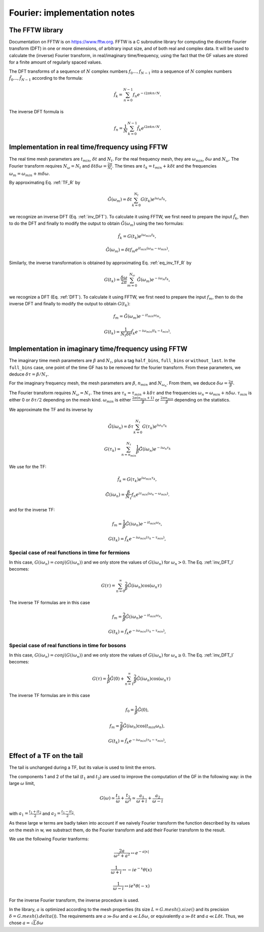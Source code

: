 .. highlight:: c

Fourier: implementation notes
#######################################


The FFTW library
---------------------

Documentation on FFTW is on https://www.fftw.org. 
FFTW is a C subroutine library for computing the discrete Fourier transform (DFT) in one or more dimensions, of arbitrary input size, and of both real and complex data. 
It will be used to calculate the (inverse) Fourier transform, in real/imaginary time/frequency, using the fact that the GF values are stored for a finite amount of regularly spaced values. 

The DFT transforms of a sequence of :math:`N` complex numbers :math:`f_0...,f_{N-1}` into a sequence of :math:`N` complex numbers :math:`\tilde f_0...,\tilde f_{N-1}` according to the formula:
    .. math:: \tilde f_k = \sum_{n=0}^{N-1} f_n e^{-i 2 \pi k n / N}.
The inverse DFT formula is
    .. math:: f_n = \frac{1}{N} \sum_{k=0}^{N-1} \tilde f_k e^{i 2 \pi k n / N}.



Implementation in real time/frequency using FFTW
---------------------------------------------------------------

The real time mesh parameters are :math:`t_{min}`, :math:`\delta t` and :math:`N_t`. 
For the real frequency mesh, they are :math:`\omega_{min}`, :math:`\delta \omega` and :math:`N_\omega`. 
The Fourier transform requires :math:`N_\omega=N_t` and :math:`\delta t \delta \omega= \frac{2\pi}{N_t}`. 
The times are :math:`t_k=t_{min}+k\delta t` and the frequencies :math:`\omega_m=\omega_{min}+m\delta \omega`. 

By approximating Eq. :ref:`TF_R` by 
    .. math:: \tilde G(\omega_m) = \delta t \sum_{k=0}^{N_t} G(t_k) e^{i\omega_m t_k}, 
we recognize an inverse DFT (Eq. :ref:`inv_DFT`). To calculate it using FFTW, we first need to prepare the input :math:`\tilde f_k`, then to do the DFT and finally to modify the output to obtain :math:`\tilde G(\omega_m)` using the two formulas:
    .. math:: \tilde f_k = G(t_k) e^{i \omega_{min}t_k},
    .. math:: \tilde G(\omega_m) = \delta t f_m e^{i t_{min}(\omega_m-\omega_{min})}.

Similarly, the inverse transformation is obtained by approximating Eq. :ref:`eq_inv_TF_R` by 
    .. math:: G(t_k)=\frac{\delta\omega}{2\pi}\sum_{m=0}^{N_\omega} \tilde G(\omega_m)e^{-i\omega_m t_k},
we recognize a DFT (Eq. :ref:`DFT`). To calculate it using FFTW, we first need to prepare the input :math:`f_m`, then to do the inverse DFT and finally to modify the output to obtain :math:`G(t_k)`:
    .. math:: f_m = \tilde G(\omega_m) e^{-i t_{min}\omega_m},
    .. math:: G(t_k) = \frac{1}{N_t \delta t}\tilde f_k e^{-i \omega_{min}(t_k-t_{min})}.



Implementation in imaginary time/frequency using FFTW
---------------------------------------------------------------


The imaginary time mesh parameters are :math:`\beta` and :math:`N_\tau`, plus a tag ``half_bins``, ``full_bins`` or ``without_last``. 
In the ``full_bins`` case, one point of the time GF has to be removed for the fourier transform. 
From these parameters, we deduce :math:`\delta\tau=\beta/N_\tau`. 

For the imaginary frequency mesh, the mesh parameters are :math:`\beta`, :math:`n_{min}` and :math:`N_{\omega_n}`. 
From them, we deduce :math:`\delta\omega=\frac{2\pi}{\beta}`. 

The Fourier transform requires :math:`N_\omega=N_\tau`. 
The times are :math:`\tau_k=\tau_{min}+k\delta\tau` and the frequencies :math:`\omega_n=\omega_{min}+n\delta \omega`. 
:math:`\tau_{min}` is either 0 or :math:`\delta\tau/2` depending on the mesh kind.  
:math:`\omega_{min}` is either :math:`\frac{2\pi(n_{min}+1)}{\beta}` or :math:`\frac{2\pi n_{min}}{\beta}` depending on the statistics.

We approximate the TF and its inverse by
    .. math:: \tilde G(i\omega_n) = \delta\tau \sum_{k=0}^{N_\tau} G(\tau_k)e^{i\omega_n \tau_k}
    .. math:: G(\tau_k) = \sum_{n=n_{min}}^{N_\tau} \frac{1}{\beta} \tilde G(i\omega_n)e^{-i\omega_n \tau_k}

We use for the TF:
    .. math:: \tilde f_k = G(\tau_k) e^{i \omega_{min}\tau_k},
    .. math:: \tilde G(i\omega_n) = \frac{\beta}{N_\tau} f_n e^{i \tau_{min}(\omega_n-\omega_{min})}.
and for the inverse TF:
    .. math:: f_m = \frac{1}{\beta}\tilde G(i\omega_n) e^{-i t_{min}\omega_n},
    .. math:: G(t_k) = \tilde f_k e^{-i \omega_{min}(\tau_k-\tau_{min})},


Special case of real functions in time for fermions
...........................................................

In this case, :math:`G(i\omega_n)=conj(G(i\omega_n))` and we only store the values of :math:`G(i\omega_n)` for :math:`\omega_n > 0`. 
The Eq. :ref:`inv_DFT_I` becomes: 

    .. math:: G(\tau)=\sum_{n=0}^\infty \frac{2}{\beta} \tilde G(i\omega_n)\cos(\omega_n \tau)

The inverse TF formulas are in this case 
    .. math:: f_m = \frac{2}{\beta}\tilde G(i\omega_n) e^{-i t_{min}\omega_n},
    .. math:: G(t_k) = \tilde f_k e^{-i \omega_{min}(\tau_k-\tau_{min})},

Special case of real functions in time for bosons
...........................................................

In this case, :math:`G(i\omega_n)=conj(G(i\omega_n))` and we only store the values of :math:`G(i\omega_n)` for :math:`\omega_n \ge 0`. 
The Eq. :ref:`inv_DFT_I` becomes: 

    .. math:: G(\tau)=\frac{1}{\beta} \tilde G(0)+\sum_{n=1}^\infty \frac{2}{\beta} \tilde G(i\omega_n)\cos(\omega_n \tau)

The inverse TF formulas are in this case 
    .. math:: f_0 = \frac{1}{\beta}\tilde G(0),
    .. math:: f_m = \frac{2}{\beta}\tilde G(i\omega_n) \cos(t_{min}\omega_n),
    .. math:: G(t_k) = \tilde f_k e^{-i \omega_{min}(\tau_k-\tau_{min})},


Effect of a TF on the tail
------------------------------------------

The tail is unchanged during a TF, but its value is used to limit the errors. 

The components 1 and 2 of the tail (:math:`t_1` and :math:`t_2`) are used to improve the computation of the GF in the following way:
in the large :math:`\omega` limit, 
    .. math:: G(\omega)\simeq \frac{t_1}{\omega}+\frac{t_2}{\omega^2}\simeq \frac{a_1}{\omega+i}+\frac{a_2}{\omega-i}
with :math:`a_1=\frac{t_1+it_2}{2}` and :math:`a_2=\frac{t_1-it_2}{2}`. 

As these large w terms are badly taken into account if we naively Fourier transform the function described by its values on the mesh in w, we substract them, do the Fourier transform and add their Fourier transform to the result. 

We use the following Fourier tranforms:

    .. math:: \frac{2a}{\omega^2+a^2} \leftrightarrow e^{-a|x|}

    .. math:: \frac{1}{\omega+i} \leftrightarrow -i e^{-x} \theta(x)

    .. math:: \frac{1}{\omega-i} \leftrightarrow i e^{x} \theta(-x)

For the inverse Fourier transform, the inverse procedure is used. 

In the library, :math:`a` is optimized according to the mesh properties (its size :math:`L=G.mesh().size()` and its precision :math:`\delta = G.mesh().delta()`). 
The requirements are :math:`a \gg \delta\omega` and :math:`a \ll L\delta\omega`, or equivalently :math:`a \gg \delta t` and :math:`a \ll L\delta t`.
Thus, we chose :math:`a=\sqrt{L}\delta\omega`



  

